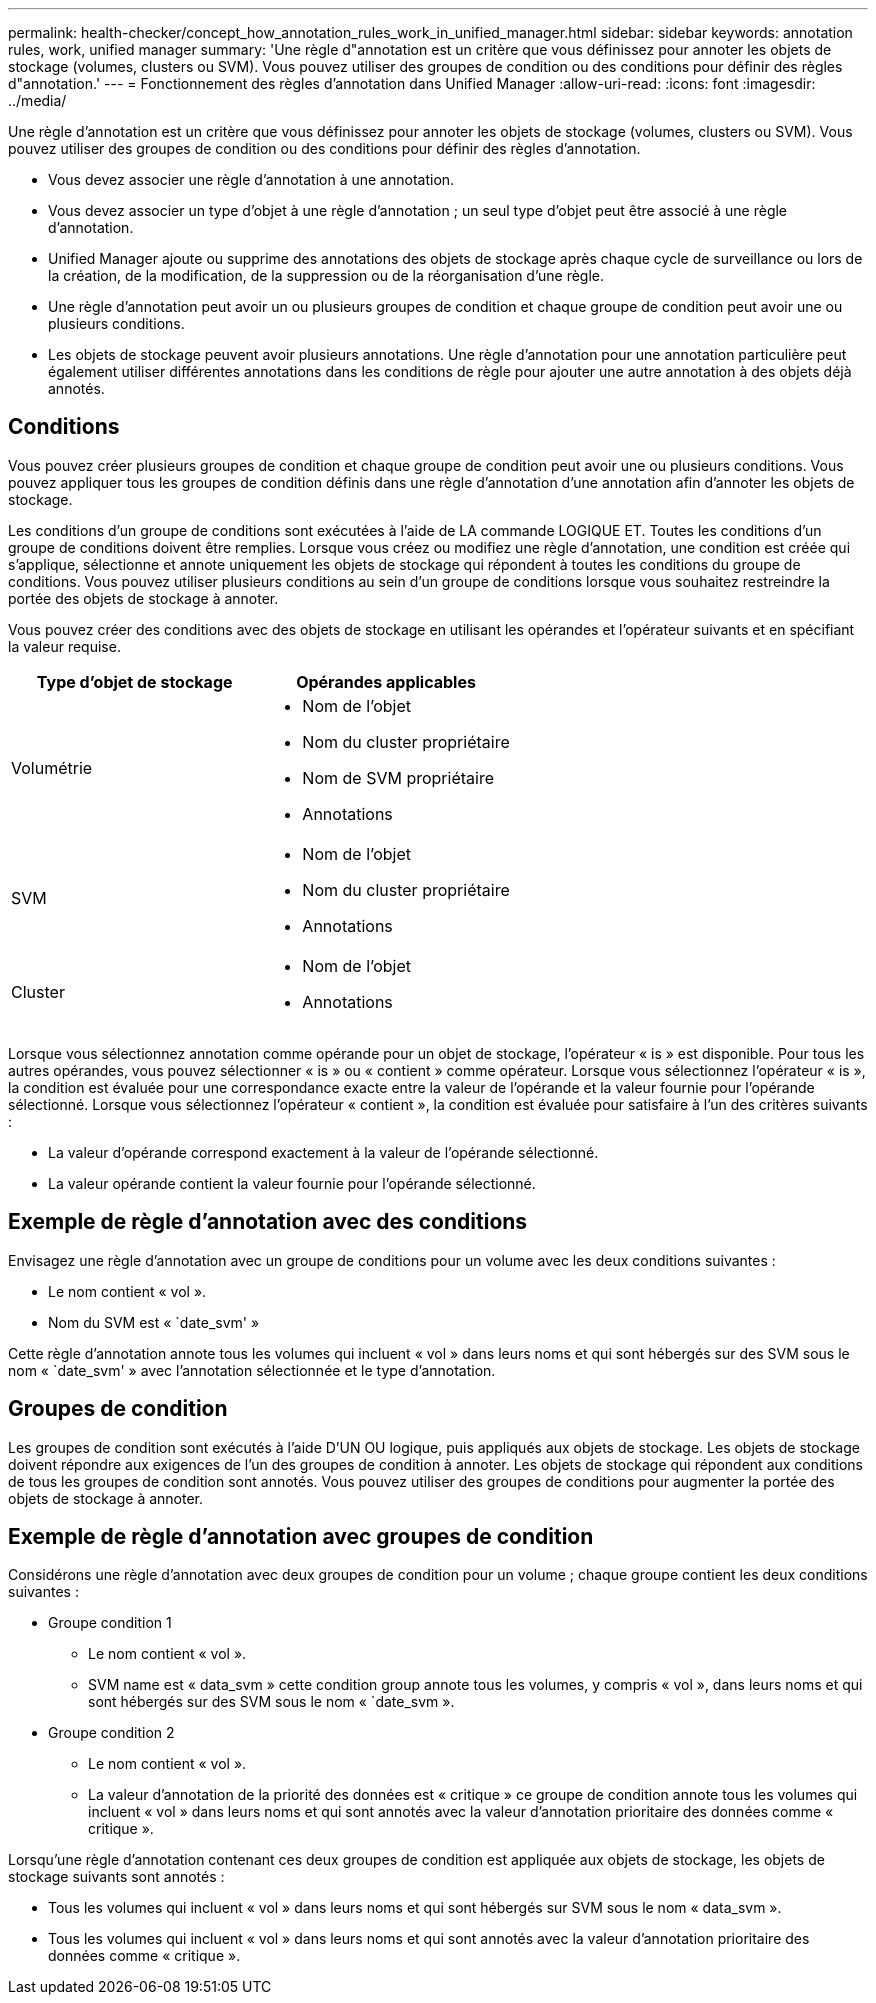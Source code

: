 ---
permalink: health-checker/concept_how_annotation_rules_work_in_unified_manager.html 
sidebar: sidebar 
keywords: annotation rules, work, unified manager 
summary: 'Une règle d"annotation est un critère que vous définissez pour annoter les objets de stockage (volumes, clusters ou SVM). Vous pouvez utiliser des groupes de condition ou des conditions pour définir des règles d"annotation.' 
---
= Fonctionnement des règles d'annotation dans Unified Manager
:allow-uri-read: 
:icons: font
:imagesdir: ../media/


[role="lead"]
Une règle d'annotation est un critère que vous définissez pour annoter les objets de stockage (volumes, clusters ou SVM). Vous pouvez utiliser des groupes de condition ou des conditions pour définir des règles d'annotation.

* Vous devez associer une règle d'annotation à une annotation.
* Vous devez associer un type d'objet à une règle d'annotation ; un seul type d'objet peut être associé à une règle d'annotation.
* Unified Manager ajoute ou supprime des annotations des objets de stockage après chaque cycle de surveillance ou lors de la création, de la modification, de la suppression ou de la réorganisation d'une règle.
* Une règle d'annotation peut avoir un ou plusieurs groupes de condition et chaque groupe de condition peut avoir une ou plusieurs conditions.
* Les objets de stockage peuvent avoir plusieurs annotations. Une règle d'annotation pour une annotation particulière peut également utiliser différentes annotations dans les conditions de règle pour ajouter une autre annotation à des objets déjà annotés.




== Conditions

Vous pouvez créer plusieurs groupes de condition et chaque groupe de condition peut avoir une ou plusieurs conditions. Vous pouvez appliquer tous les groupes de condition définis dans une règle d'annotation d'une annotation afin d'annoter les objets de stockage.

Les conditions d'un groupe de conditions sont exécutées à l'aide de LA commande LOGIQUE ET. Toutes les conditions d'un groupe de conditions doivent être remplies. Lorsque vous créez ou modifiez une règle d'annotation, une condition est créée qui s'applique, sélectionne et annote uniquement les objets de stockage qui répondent à toutes les conditions du groupe de conditions. Vous pouvez utiliser plusieurs conditions au sein d'un groupe de conditions lorsque vous souhaitez restreindre la portée des objets de stockage à annoter.

Vous pouvez créer des conditions avec des objets de stockage en utilisant les opérandes et l'opérateur suivants et en spécifiant la valeur requise.

[cols="2*"]
|===
| Type d'objet de stockage | Opérandes applicables 


 a| 
Volumétrie
 a| 
* Nom de l'objet
* Nom du cluster propriétaire
* Nom de SVM propriétaire
* Annotations




 a| 
SVM
 a| 
* Nom de l'objet
* Nom du cluster propriétaire
* Annotations




 a| 
Cluster
 a| 
* Nom de l'objet
* Annotations


|===
Lorsque vous sélectionnez annotation comme opérande pour un objet de stockage, l'opérateur « is » est disponible. Pour tous les autres opérandes, vous pouvez sélectionner « is » ou « contient » comme opérateur. Lorsque vous sélectionnez l'opérateur « is », la condition est évaluée pour une correspondance exacte entre la valeur de l'opérande et la valeur fournie pour l'opérande sélectionné. Lorsque vous sélectionnez l'opérateur « contient », la condition est évaluée pour satisfaire à l'un des critères suivants :

* La valeur d'opérande correspond exactement à la valeur de l'opérande sélectionné.
* La valeur opérande contient la valeur fournie pour l'opérande sélectionné.




== Exemple de règle d'annotation avec des conditions

Envisagez une règle d'annotation avec un groupe de conditions pour un volume avec les deux conditions suivantes :

* Le nom contient « vol ».
* Nom du SVM est « `date_svm' »


Cette règle d'annotation annote tous les volumes qui incluent « vol » dans leurs noms et qui sont hébergés sur des SVM sous le nom « `date_svm' » avec l'annotation sélectionnée et le type d'annotation.



== Groupes de condition

Les groupes de condition sont exécutés à l'aide D'UN OU logique, puis appliqués aux objets de stockage. Les objets de stockage doivent répondre aux exigences de l'un des groupes de condition à annoter. Les objets de stockage qui répondent aux conditions de tous les groupes de condition sont annotés. Vous pouvez utiliser des groupes de conditions pour augmenter la portée des objets de stockage à annoter.



== Exemple de règle d'annotation avec groupes de condition

Considérons une règle d'annotation avec deux groupes de condition pour un volume ; chaque groupe contient les deux conditions suivantes :

* Groupe condition 1
+
** Le nom contient « vol ».
** SVM name est « data_svm » cette condition group annote tous les volumes, y compris « vol », dans leurs noms et qui sont hébergés sur des SVM sous le nom « `date_svm ».


* Groupe condition 2
+
** Le nom contient « vol ».
** La valeur d'annotation de la priorité des données est « critique » ce groupe de condition annote tous les volumes qui incluent « vol » dans leurs noms et qui sont annotés avec la valeur d'annotation prioritaire des données comme « critique ».




Lorsqu'une règle d'annotation contenant ces deux groupes de condition est appliquée aux objets de stockage, les objets de stockage suivants sont annotés :

* Tous les volumes qui incluent « vol » dans leurs noms et qui sont hébergés sur SVM sous le nom « data_svm ».
* Tous les volumes qui incluent « vol » dans leurs noms et qui sont annotés avec la valeur d'annotation prioritaire des données comme « critique ».

